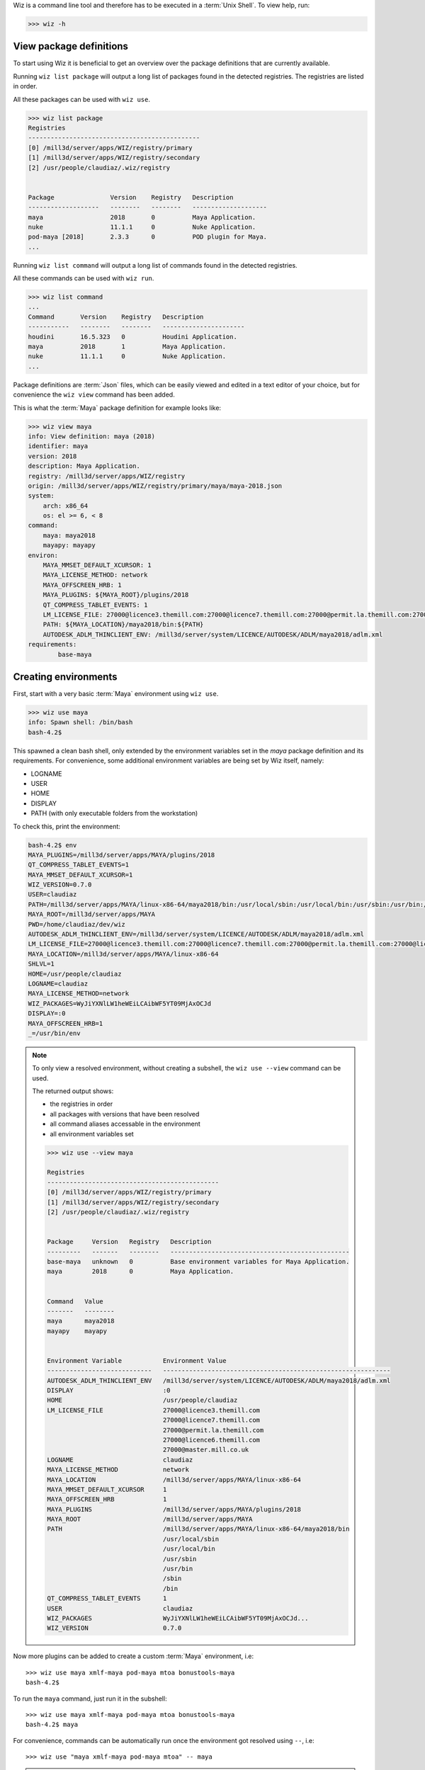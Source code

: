 
Wiz is a command line tool and therefore has to be executed in a
:term:`Unix Shell`. To view help, run:

.. code-block:: console

    >>> wiz -h

View package definitions
------------------------

To start using Wiz it is beneficial to get an overview over the package
definitions that are currently available.

Running ``wiz list package`` will output a long list of packages found in the
detected registries. The registries are listed in order.

All these packages can be used with ``wiz use``.

.. code-block:: console

    >>> wiz list package
    Registries
    ----------------------------------------------
    [0] /mill3d/server/apps/WIZ/registry/primary
    [1] /mill3d/server/apps/WIZ/registry/secondary
    [2] /usr/people/claudiaz/.wiz/registry


    Package               Version    Registry   Description
    -------------------   --------   --------   --------------------
    maya                  2018       0          Maya Application.
    nuke                  11.1.1     0          Nuke Application.
    pod-maya [2018]       2.3.3      0          POD plugin for Maya.
    ...

.. seealso:: :ref:`definition`

Running ``wiz list command`` will output a long list of commands found in the
detected registries.

All these commands can be used with ``wiz run``.

.. code-block:: console

    >>> wiz list command
    ...
    Command       Version    Registry   Description
    -----------   --------   --------   ----------------------
    houdini       16.5.323   0          Houdini Application.
    maya          2018       1          Maya Application.
    nuke          11.1.1     0          Nuke Application.
    ...

.. seealso:: :ref:`definition/command`

Package definitions are :term:`Json` files, which can be easily viewed and
edited in a text editor of your choice, but for convenience the ``wiz view``
command has been added.

This is what the :term:`Maya` package definition for example looks like:

.. code-block:: console

    >>> wiz view maya
    info: View definition: maya (2018)
    identifier: maya
    version: 2018
    description: Maya Application.
    registry: /mill3d/server/apps/WIZ/registry
    origin: /mill3d/server/apps/WIZ/registry/primary/maya/maya-2018.json
    system:
        arch: x86_64
        os: el >= 6, < 8
    command:
        maya: maya2018
        mayapy: mayapy
    environ:
        MAYA_MMSET_DEFAULT_XCURSOR: 1
        MAYA_LICENSE_METHOD: network
        MAYA_OFFSCREEN_HRB: 1
        MAYA_PLUGINS: ${MAYA_ROOT}/plugins/2018
        QT_COMPRESS_TABLET_EVENTS: 1
        LM_LICENSE_FILE: 27000@licence3.themill.com:27000@licence7.themill.com:27000@permit.la.themill.com:27000@licence6.themill.com:27000@master.mill.co.uk
        PATH: ${MAYA_LOCATION}/maya2018/bin:${PATH}
        AUTODESK_ADLM_THINCLIENT_ENV: /mill3d/server/system/LICENCE/AUTODESK/ADLM/maya2018/adlm.xml
    requirements:
            base-maya

Creating environments
---------------------

First, start with a very basic :term:`Maya` environment using ``wiz use``.

.. code-block:: console

    >>> wiz use maya
    info: Spawn shell: /bin/bash
    bash-4.2$

This spawned a clean bash shell, only extended by the environment variables set
in the `maya` package definition and its requirements. For convenience, some
additional environment variables are being set by Wiz itself, namely:

* LOGNAME
* USER
* HOME
* DISPLAY
* PATH (with only executable folders from the workstation)

To check this, print the environment:

.. code-block:: console

    bash-4.2$ env
    MAYA_PLUGINS=/mill3d/server/apps/MAYA/plugins/2018
    QT_COMPRESS_TABLET_EVENTS=1
    MAYA_MMSET_DEFAULT_XCURSOR=1
    WIZ_VERSION=0.7.0
    USER=claudiaz
    PATH=/mill3d/server/apps/MAYA/linux-x86-64/maya2018/bin:/usr/local/sbin:/usr/local/bin:/usr/sbin:/usr/bin:/sbin:/bin
    MAYA_ROOT=/mill3d/server/apps/MAYA
    PWD=/home/claudiaz/dev/wiz
    AUTODESK_ADLM_THINCLIENT_ENV=/mill3d/server/system/LICENCE/AUTODESK/ADLM/maya2018/adlm.xml
    LM_LICENSE_FILE=27000@licence3.themill.com:27000@licence7.themill.com:27000@permit.la.themill.com:27000@licence6.themill.com:27000@master.mill.co.uk
    MAYA_LOCATION=/mill3d/server/apps/MAYA/linux-x86-64
    SHLVL=1
    HOME=/usr/people/claudiaz
    LOGNAME=claudiaz
    MAYA_LICENSE_METHOD=network
    WIZ_PACKAGES=WyJiYXNlLW1heWEiLCAibWF5YT09MjAxOCJd
    DISPLAY=:0
    MAYA_OFFSCREEN_HRB=1
    _=/usr/bin/env


.. note::

    To only view a resolved environment, without creating a subshell, the
    ``wiz use --view`` command can be used.

    The returned output shows:

    * the registries in order
    * all packages with versions that have been resolved
    * all command aliases accessable in the environment
    * all environment variables set

    .. code-block:: console

        >>> wiz use --view maya

        Registries
        ----------------------------------------------
        [0] /mill3d/server/apps/WIZ/registry/primary
        [1] /mill3d/server/apps/WIZ/registry/secondary
        [2] /usr/people/claudiaz/.wiz/registry


        Package     Version   Registry   Description
        ---------   -------   --------   ------------------------------------------------
        base-maya   unknown   0          Base environment variables for Maya Application.
        maya        2018      0          Maya Application.


        Command   Value
        -------   --------
        maya      maya2018
        mayapy    mayapy


        Environment Variable           Environment Value
        ----------------------------   -------------------------------------------------------------
        AUTODESK_ADLM_THINCLIENT_ENV   /mill3d/server/system/LICENCE/AUTODESK/ADLM/maya2018/adlm.xml
        DISPLAY                        :0
        HOME                           /usr/people/claudiaz
        LM_LICENSE_FILE                27000@licence3.themill.com
                                       27000@licence7.themill.com
                                       27000@permit.la.themill.com
                                       27000@licence6.themill.com
                                       27000@master.mill.co.uk
        LOGNAME                        claudiaz
        MAYA_LICENSE_METHOD            network
        MAYA_LOCATION                  /mill3d/server/apps/MAYA/linux-x86-64
        MAYA_MMSET_DEFAULT_XCURSOR     1
        MAYA_OFFSCREEN_HRB             1
        MAYA_PLUGINS                   /mill3d/server/apps/MAYA/plugins/2018
        MAYA_ROOT                      /mill3d/server/apps/MAYA
        PATH                           /mill3d/server/apps/MAYA/linux-x86-64/maya2018/bin
                                       /usr/local/sbin
                                       /usr/local/bin
                                       /usr/sbin
                                       /usr/bin
                                       /sbin
                                       /bin
        QT_COMPRESS_TABLET_EVENTS      1
        USER                           claudiaz
        WIZ_PACKAGES                   WyJiYXNlLW1heWEiLCAibWF5YT09MjAxOCJd...
        WIZ_VERSION                    0.7.0

Now more plugins can be added to create a custom :term:`Maya` environment, i.e::

    >>> wiz use maya xmlf-maya pod-maya mtoa bonustools-maya
    bash-4.2$

To run the ``maya`` command, just run it in the subshell::

    >>> wiz use maya xmlf-maya pod-maya mtoa bonustools-maya
    bash-4.2$ maya

For convenience, commands can be automatically run once the environment got
resolved using ``--``, i.e::

    >>> wiz use "maya xmlf-maya pod-maya mtoa" -- maya

.. note::

    Each plugin dynamically adds itself to its respective menu / submenu,
    so that when dynamically loaded, the `Mill` menu is being dynamically
    populated.

    .. image:: ../image/maya_menu_some.png
        :width: 800px
        :align: center
        :alt: maya menu some

Default Application Environments
--------------------------------

Dynamic environments are very useful to test configurations and be able to take
out conflicting packages, but most of the artists will want pre-configured
environments. This can be achieved using requirements.

While the ``maya`` package definition was faily slim, defining only some basic
environment variables to get :term:`Maya` to run, the ``mill-maya`` package
definition includes all default :term:`Maya` plugins currently available.

This is the ``mill-maya`` package definition for 2018 (latest):

.. code-block:: console
    :emphasize-lines: 5, 16

    >>> wiz view mill-maya
    info: View definition: mill-maya (2018)
    identifier: mill-maya
    version:
        2018
    description: Maya Application with Mill Plugins.
    registry: /mill3d/server/apps/WIZ/registry/secondary
    origin: /mill3d/server/apps/WIZ/registry/secondary/maya/maya-2018.json
    system:
        arch: x86_64
        os: el >= 6, < 8
    command:
        maya: maya2018
        mayapy: mayapy
    requirements:
            maya ==2018
            mill-maya-start
            mtoa
            miasma-maya
            ...

To launch :term:`Maya` with this configuration, run::

    >>> wiz use mill-maya -- maya

Running Commands
----------------

A simpler way of launching application is to simply be able to run the command
aliases directly.

Since the ``maya`` command is specified in ``mill-maya`` (as you can see
with ``wiz view mill-maya``), instead of running::

    >>> wiz use mill-maya -- maya

as in the previous example, this can be executed to launch :term:`Maya` with
the ``mill-maya`` configuration::

    >>> wiz run maya

To specify a version
`PEP 440 <https://www.python.org/dev/peps/pep-0440/#version-specifiers>`_
for Python can be used::

    >>> wiz run maya==2016

Freeze Environment
------------------

Any wiz command dynamically creates and resolves a graph to determine the
final environment.

To lock down an environment and write it out as a normal wrapper, the
``wiz freeze`` command can be used.

.. code-block:: console

    >>> wiz freeze -o /tmp -f tcsh maya
    Indicate an identifier: test-maya
    Available aliases:
    - maya2018
    - mayapy
    Indicate a command (No command by default): maya2018

    >>> cat /tmp/test-maya
    #!/bin/tcsh -f
    #
    # Generated by wiz with the following environments:
    # - base-maya
    # - maya==2018
    #
    setenv MAYA_MMSET_DEFAULT_XCURSOR "1"
    setenv MAYA_ROOT "/mill3d/server/apps/MAYA"
    setenv MAYA_LOCATION "/mill3d/server/apps/MAYA/linux-x86-64"
    setenv MAYA_OFFSCREEN_HRB "1"
    setenv MAYA_LICENSE_METHOD "network"
    setenv MAYA_PLUGINS "/mill3d/server/apps/MAYA/plugins/2018"
    setenv QT_COMPRESS_TABLET_EVENTS "1"
    setenv WIZ_VERSION "0.7.0"
    setenv LOGNAME "claudiaz"
    setenv USER "claudiaz"
    setenv HOME "/usr/people/claudiaz"
    setenv PATH "/mill3d/server/apps/MAYA/linux-x86-64/maya2018/bin:/usr/local/sbin:/usr/local/bin:/usr/sbin:/usr/bin:/sbin:/bin:${PATH}"
    setenv WIZ_PACKAGES "WyJiYXNlLW1heWEiLCAibWF5YT09MjAxOCJd"
    setenv DISPLAY ":0"
    setenv AUTODESK_ADLM_THINCLIENT_ENV "/mill3d/server/system/LICENCE/AUTODESK/ADLM/maya2018/adlm.xml"
    setenv LM_LICENSE_FILE "27000@licence3.themill.com:27000@licence7.themill.com:27000@permit.la.themill.com:27000@licence6.themill.com:27000@master.mill.co.uk"
    maya2018 $argv:q
